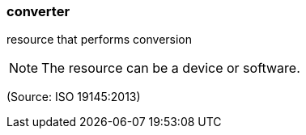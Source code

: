 === converter

resource that performs conversion

NOTE: The resource can be a device or software.

(Source: ISO 19145:2013)

